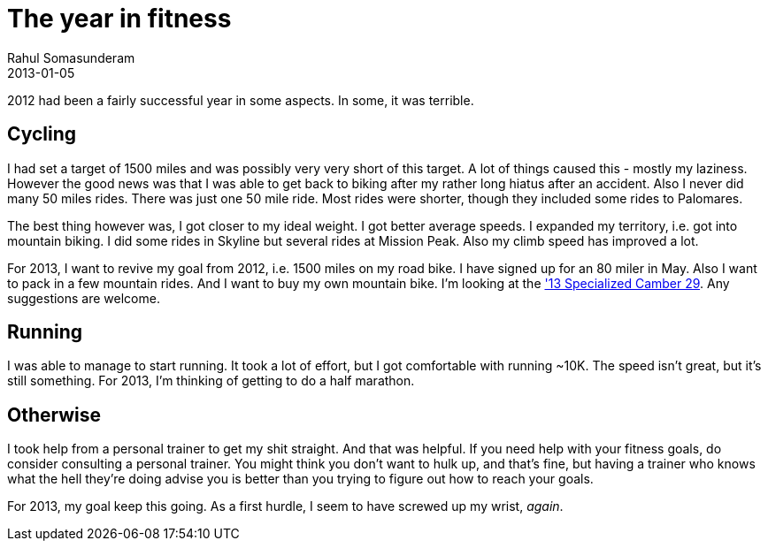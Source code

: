 = The year in fitness
Rahul Somasunderam
2013-01-05
:jbake-type: post
:jbake-status: published
:jbake-tags:
:idprefix:

2012 had been a fairly successful year in some aspects. In some, it was terrible.

== Cycling

I had set a target of 1500 miles and was possibly very very short of this target.
A lot of things caused this - mostly my laziness.
However the good news was that I was able to get back to biking after my rather long hiatus after an accident.
Also I never did many 50 miles rides.
There was just one 50 mile ride.
Most rides were shorter, though they included some rides to Palomares.

The best thing however was, I got closer to my ideal weight.
I got better average speeds.
I expanded my territory, i.e. got into mountain biking.
I did some rides in Skyline but several rides at Mission Peak.
Also my climb speed has improved a lot.

For 2013, I want to revive my goal from 2012, i.e. 1500 miles on my road bike.
I have signed up for an 80 miler in May.
Also I want to pack in a few mountain rides.
And I want to buy my own mountain bike.
I'm looking at the http://reviews.mtbr.com/2013-specialized-camber['13 Specialized Camber 29].
Any suggestions are welcome.

== Running

I was able to manage to start running.
It took a lot of effort, but I got comfortable with running ~10K.
The speed isn't great, but it's still something.
For 2013, I'm thinking of getting to do a half marathon.

== Otherwise

I took help from a personal trainer to get my shit straight.
And that was helpful.
If you need help with your fitness goals, do consider consulting a personal trainer.
You might think you don't want to hulk up, and that's fine, but having a trainer who knows what the hell they're doing advise you is better than you trying to figure out how to reach your goals.

For 2013, my goal keep this going.
As a first hurdle, I seem to have screwed up my wrist, __again__.
